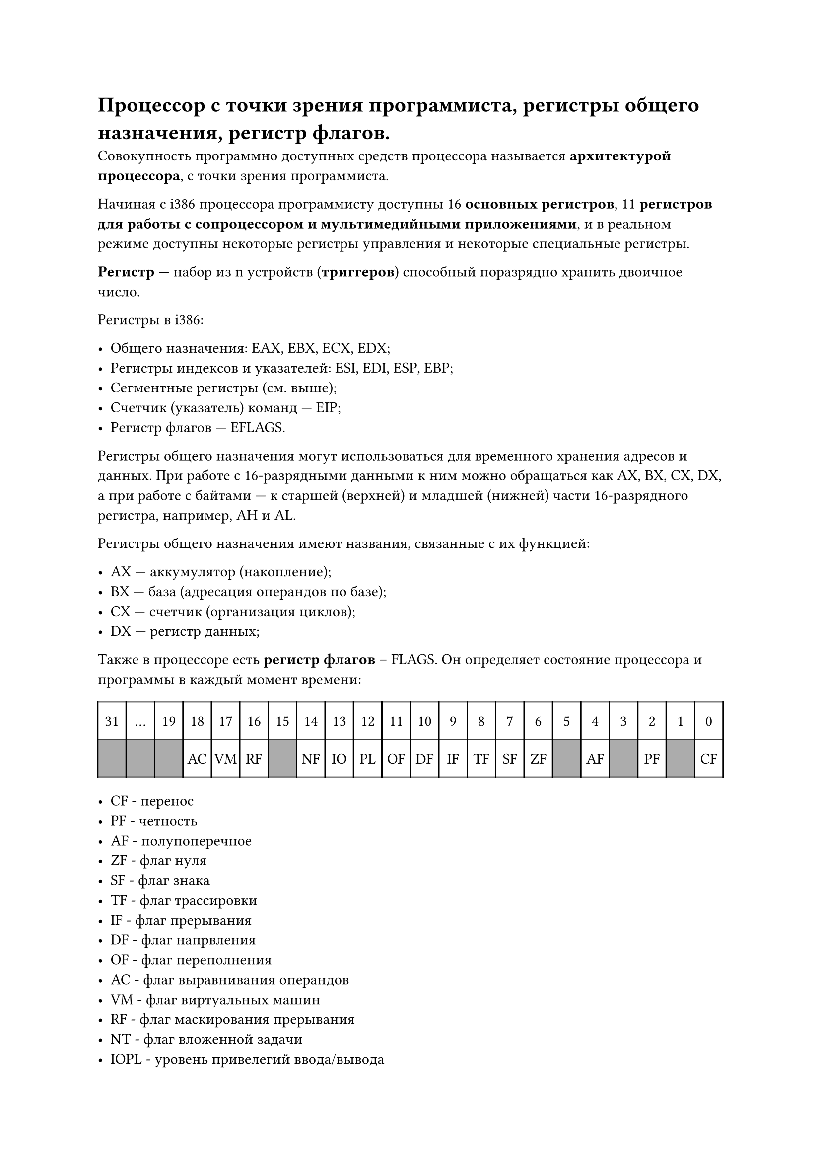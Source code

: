 = Процессор с точки зрения программиста, регистры общего назначения, регистр флагов.

Совокупность программно доступных средств процессора называется *архитектурой процессора*, с точки зрения программиста.

Начиная с i386 процессора программисту доступны 16 *основных регистров*, 11 *регистров для работы с сопроцессором и мультимедийными приложениями*, и в реальном режиме доступны некоторые регистры управления и некоторые специальные регистры.

*Регистр* --- набор из n устройств (*триггеров*) способный поразрядно хранить двоичное число.

Регистры в i386:

- Общего назначения: EAX, EBX, ECX, EDX;
- Регистры индексов и указателей: ESI, EDI, ESP, EBP;
- Сегментные регистры (см. выше);
- Счетчик (указатель) команд --- EIP;
- Регистр флагов --- EFLAGS.

Регистры общего назначения могут использоваться для временного хранения адресов и данных. При работе с 16-разрядными данными к ним можно обращаться как AX, BX, CX, DX, а при работе с байтами --- к старшей (верхней) и младшей (нижней) части 16-разрядного регистра, например, AH и AL.

Регистры общего назначения имеют названия, связанные с их функцией:

- AX --- аккумулятор (накопление);
- BX --- база (адресация операндов по базе);
- CX --- счетчик (организация циклов);
- DX --- регистр данных;

Также в процессоре есть *регистр флагов* -- FLAGS. Он определяет состояние процессора и программы в каждый момент времени:

#set table.hline(stroke: .6pt)
#table(
  columns: 22,
  stroke: none,
  inset: 10pt,
  align: center,
  table.hline(),
  table.header(
    [31],
    [...],
    [19],
    [18],
    [17],
    [16],
    [15],
    [14],
    [13],
    [12],
    [11],
    [10],
    [9],
    [8],
    [7],
    [6],
    [5],
    [4],
    [3],
    [2],
    [1],
    [0],
  ),
  table.hline(),
  table.vline(x: 0),
  table.vline(x: 1),
  table.vline(x: 2),
  table.vline(x: 3),
  table.vline(x: 4),
  table.vline(x: 5),
  table.vline(x: 6),
  table.vline(x: 7),
  table.vline(x: 8),
  table.vline(x: 9),
  table.vline(x: 10),
  table.vline(x: 11),
  table.vline(x: 12),
  table.vline(x: 13),
  table.vline(x: 14),
  table.vline(x: 15),
  table.vline(x: 16),
  table.vline(x: 17),
  table.vline(x: 18),
  table.vline(x: 19),
  table.vline(x: 20),
  table.vline(x: 21),
  table.vline(x: 22),
  
  table.cell(fill: rgb("#acacac"))[], 
  table.cell(fill: rgb("#acacac"))[], 
  table.cell(fill: rgb("#acacac"))[],
  [AC], [VM], [RF],
  table.cell(fill: rgb("#acacac"))[],
  [NF],[IO],[PL],[OF],[DF],[IF],[TF],[SF],[ZF],
  table.cell(fill: rgb("#acacac"))[],
  [AF],
  table.cell(fill: rgb("#acacac"))[],
  [PF],
  table.cell(fill: rgb("#acacac"))[],
  [CF],
  table.hline()  
)

- CF - перенос
- PF - четность
- AF - полупоперечное
- ZF - флаг нуля
- SF - флаг знака
- TF - флаг трассировки
- IF - флаг прерывания
- DF - флаг напрвления
- ОF - флаг переполнения
- AC - флаг выравнивания операндов 
- VM - флаг виртуальных машин 
- RF - флаг маскирования прерывания
- NT - флаг вложенной задачи
- IOPL - уровень привелегий ввода/вывода
- CF --- перенос (беззнаковое переполнение); перенос за разрядную сетку при сложении, заем для старшего разряда при вычитании. Пример для 4-битных регистров:
$1111_2 + 0001_2 = 0000_2, C F = 1$

$0000_2 − 0001_2 = 0000_2 + 1111_2 = 1111_2, C F = 1$

- PF --- четность; 1, если в младшем байте результата содержится четное число единиц;
- AF --- переполнение половины байта (Auxiliary Flag); устанавливается в 1, если при сложении происходит перенос из 3-го разряда в 4-й или если при вычитании происходит заем из 4-го разряда в 3-й.
- ZF --- флаг нуля; устанавливается в 1, если результат равен 0.
- SF --- флаг знака; равен знаковому разряду результата.
- TF --- трассировка; прерывать работу процессора после каждой команды.
- DF --- обработка строк; если DF = 0, то обработка идет в направлении увеличения адресов, если DF = 1, то обработка в направлении уменьшения адресов.
- OF --- знаковое переполнение; 1, если в результате знаковой операции произошло переполнение. То есть если у обоих операндов знаковые биты равны одному значению, а после выполнения операции результат имеет другое значение знакового бита. Пример для 4-битных регистров:

$0100_2 + 0100_2 = 1000_2, O F = 1$

$1000_2 + 1000_2 = 0000_2, O F = 1$

- IOPL --- если уровень привелегий для текущей программы меньше или равен значению IOPL, то программе разрешены операции ввода/вывода (инструкции in и out). На 8086 и i186 этот флаг всегда равен 1.
- NT --- режим работы вложенных задач.
- RF --- маскирование некоторых прерываний процессора.
- VM --- защищенный режим или режим виртуальной машины.
- AC --- если 1 и адреса операндов длиной в слово или двойное слово не кратны 2 и 4 соответственно, происходит ошибка.

Замечание: при выполнении беззнаковых операций, флаг OF не дает никакой полезной информации, только CF. Аналогично, при выполнении знаковых операций, при проверке на ошибки, имеет значение только флаг OF.

Еще одно: непонятный флаг IOPL по идее контролирует выполнения операций ввода/вывода на кольцах ОС (RINGs). То есть если IOPL = 2, то коду на кольцах 0, 1 и 2 будет разрешено выполнять ввод и вывод. Получается, что в презентации (по крайней в той версии, которая у меня на руках) ошибка.

